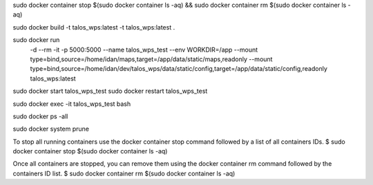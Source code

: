 sudo docker container stop $(sudo docker container ls -aq) && sudo docker container rm $(sudo docker container ls -aq)

sudo docker build -t talos_wps:latest -t talos_wps:latest .

sudo docker run \
  -d \
  --rm \
  -it \
  -p 5000:5000 \
  --name talos_wps_test \
  --env WORKDIR=/app \
  --mount type=bind,source=/home/idan/maps,target=/app/data/static/maps,readonly \
  --mount type=bind,source=/home/idan/dev/talos_wps/data/static/config,target=/app/data/static/config,readonly \
  talos_wps:latest


sudo docker start talos_wps_test
sudo docker restart talos_wps_test

sudo docker exec -it talos_wps_test bash

sudo docker ps -all

sudo docker system prune

To stop all running containers use the docker container stop command followed by a list of all containers IDs.
$ sudo docker container stop $(sudo docker container ls -aq)

Once all containers are stopped, you can remove them using the docker container rm command followed by the containers ID list.
$ sudo docker container rm $(sudo docker container ls -aq)
